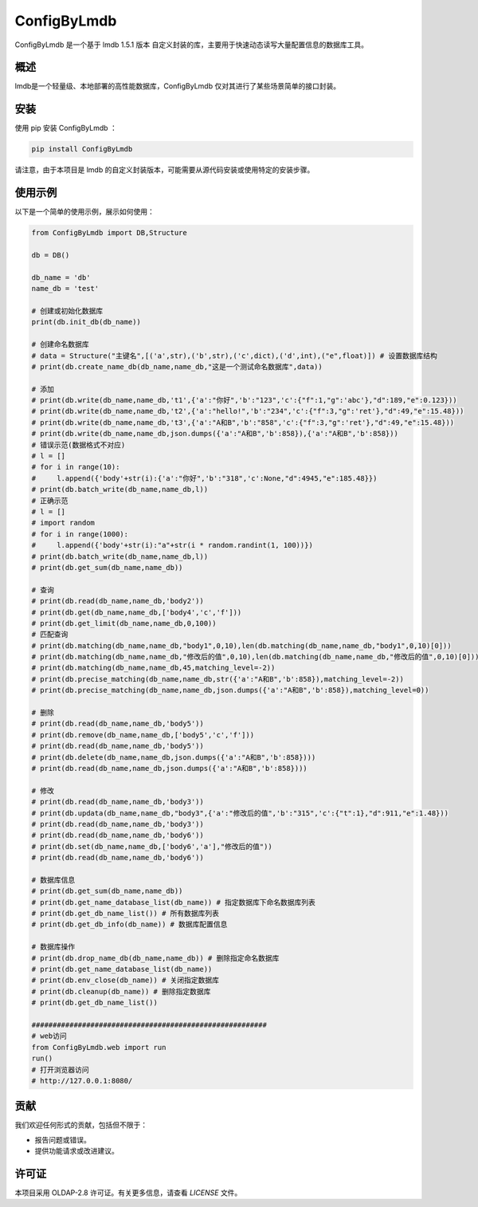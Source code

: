 =============
ConfigByLmdb
=============

ConfigByLmdb 是一个基于 lmdb 1.5.1 版本 自定义封装的库，主要用于快速动态读写大量配置信息的数据库工具。

概述
----

lmdb是一个轻量级、本地部署的高性能数据库，ConfigByLmdb 仅对其进行了某些场景简单的接口封装。


安装
----

使用 pip 安装 ConfigByLmdb ：

.. code-block:: bash

    pip install ConfigByLmdb

请注意，由于本项目是 lmdb 的自定义封装版本，可能需要从源代码安装或使用特定的安装步骤。

使用示例
--------

以下是一个简单的使用示例，展示如何使用：

.. code-block:: python

    from ConfigByLmdb import DB,Structure

    db = DB()
    
    db_name = 'db'
    name_db = 'test'

    # 创建或初始化数据库
    print(db.init_db(db_name))

    # 创建命名数据库
    # data = Structure("主键名",[('a',str),('b',str),('c',dict),('d',int),("e",float)]) # 设置数据库结构
    # print(db.create_name_db(db_name,name_db,"这是一个测试命名数据库",data))

    # 添加
    # print(db.write(db_name,name_db,'t1',{'a':"你好",'b':"123",'c':{"f":1,"g":'abc'},"d":189,"e":0.123}))
    # print(db.write(db_name,name_db,'t2',{'a':"hello!",'b':"234",'c':{"f":3,"g":'ret'},"d":49,"e":15.48}))
    # print(db.write(db_name,name_db,'t3',{'a':"A和B",'b':"858",'c':{"f":3,"g":'ret'},"d":49,"e":15.48}))
    # print(db.write(db_name,name_db,json.dumps({'a':"A和B",'b':858}),{'a':"A和B",'b':858}))
    # 错误示范(数据格式不对应)
    # l = []
    # for i in range(10):
    #     l.append({'body'+str(i):{'a':"你好",'b':"318",'c':None,"d":4945,"e":185.48}})
    # print(db.batch_write(db_name,name_db,l))
    # 正确示范
    # l = []
    # import random
    # for i in range(1000):
    #     l.append({'body'+str(i):"a"+str(i * random.randint(1, 100))})
    # print(db.batch_write(db_name,name_db,l))
    # print(db.get_sum(db_name,name_db))

    # 查询
    # print(db.read(db_name,name_db,'body2'))
    # print(db.get(db_name,name_db,['body4','c','f']))
    # print(db.get_limit(db_name,name_db,0,100))
    # 匹配查询
    # print(db.matching(db_name,name_db,"body1",0,10),len(db.matching(db_name,name_db,"body1",0,10)[0]))
    # print(db.matching(db_name,name_db,"修改后的值",0,10),len(db.matching(db_name,name_db,"修改后的值",0,10)[0]))
    # print(db.matching(db_name,name_db,45,matching_level=-2))
    # print(db.precise_matching(db_name,name_db,str({'a':"A和B",'b':858}),matching_level=-2))
    # print(db.precise_matching(db_name,name_db,json.dumps({'a':"A和B",'b':858}),matching_level=0))

    # 删除
    # print(db.read(db_name,name_db,'body5'))
    # print(db.remove(db_name,name_db,['body5','c','f']))
    # print(db.read(db_name,name_db,'body5'))
    # print(db.delete(db_name,name_db,json.dumps({'a':"A和B",'b':858})))
    # print(db.read(db_name,name_db,json.dumps({'a':"A和B",'b':858})))

    # 修改
    # print(db.read(db_name,name_db,'body3'))
    # print(db.updata(db_name,name_db,"body3",{'a':"修改后的值",'b':"315",'c':{"t":1},"d":911,"e":1.48}))
    # print(db.read(db_name,name_db,'body3'))
    # print(db.read(db_name,name_db,'body6'))
    # print(db.set(db_name,name_db,['body6','a'],"修改后的值"))
    # print(db.read(db_name,name_db,'body6'))

    # 数据库信息
    # print(db.get_sum(db_name,name_db))
    # print(db.get_name_database_list(db_name)) # 指定数据库下命名数据库列表
    # print(db.get_db_name_list()) # 所有数据库列表
    # print(db.get_db_info(db_name)) # 数据库配置信息

    # 数据库操作
    # print(db.drop_name_db(db_name,name_db)) # 删除指定命名数据库
    # print(db.get_name_database_list(db_name))
    # print(db.env_close(db_name)) # 关闭指定数据库
    # print(db.cleanup(db_name)) # 删除指定数据库
    # print(db.get_db_name_list())

    ########################################################
    # web访问
    from ConfigByLmdb.web import run
    run()
    # 打开浏览器访问
    # http://127.0.0.1:8080/

贡献
----

我们欢迎任何形式的贡献，包括但不限于：

- 报告问题或错误。
- 提供功能请求或改进建议。

许可证
------

本项目采用 OLDAP-2.8 许可证。有关更多信息，请查看 `LICENSE` 文件。
